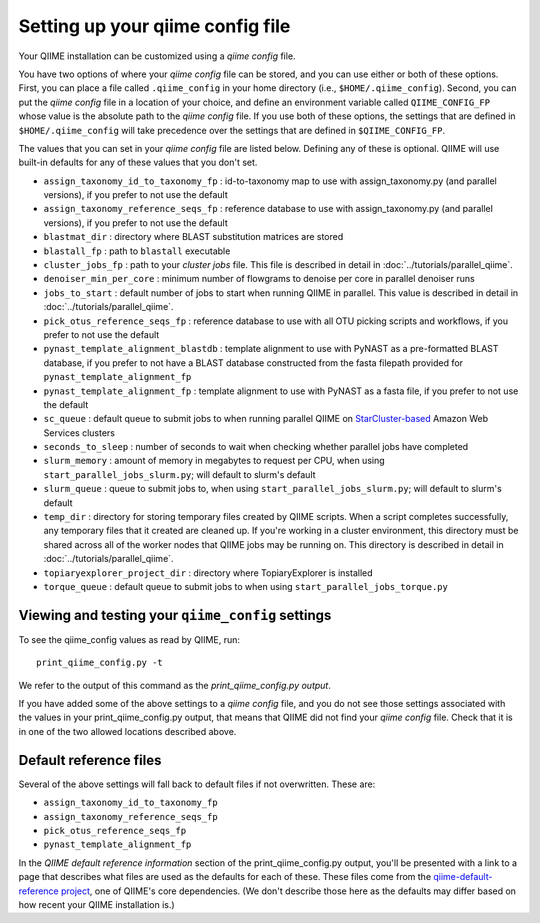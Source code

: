 .. _qiime_config:

Setting up your qiime config file
==================================

Your QIIME installation can be customized using a *qiime config* file.

You have two options of where your *qiime config* file can be stored, and you can use either or both of these options. First, you can place a file called ``.qiime_config`` in your home directory (i.e., ``$HOME/.qiime_config``). Second, you can put the *qiime config* file in a location of your choice, and define an environment variable called ``QIIME_CONFIG_FP`` whose value is the absolute path to the *qiime config* file. If you use both of these options, the settings that are defined in ``$HOME/.qiime_config`` will take precedence over the settings that are defined in ``$QIIME_CONFIG_FP``.

The values that you can set in your *qiime config* file are listed below. Defining any of these is optional. QIIME will use built-in defaults for any of these values that you don't set.

- ``assign_taxonomy_id_to_taxonomy_fp`` : id-to-taxonomy map to use with assign_taxonomy.py (and parallel versions), if you prefer to not use the default
- ``assign_taxonomy_reference_seqs_fp`` : reference database to use with assign_taxonomy.py (and parallel versions), if you prefer to not use the default
- ``blastmat_dir`` : directory where BLAST substitution matrices are stored
- ``blastall_fp`` : path to ``blastall`` executable
- ``cluster_jobs_fp`` : path to your *cluster jobs* file. This file is described in detail in :doc:`../tutorials/parallel_qiime`.
- ``denoiser_min_per_core`` : minimum number of flowgrams to denoise per core in parallel denoiser runs
- ``jobs_to_start`` : default number of jobs to start when running QIIME in parallel. This value is described in detail in :doc:`../tutorials/parallel_qiime`.
- ``pick_otus_reference_seqs_fp`` : reference database to use with all OTU picking scripts and workflows, if you prefer to not use the default
- ``pynast_template_alignment_blastdb`` : template alignment to use with PyNAST as a pre-formatted BLAST database, if you prefer to not have a BLAST database constructed from the fasta filepath provided for ``pynast_template_alignment_fp``
- ``pynast_template_alignment_fp`` : template alignment to use with PyNAST as a fasta file, if you prefer to not use the default
- ``sc_queue`` : default queue to submit jobs to when running parallel QIIME on `StarCluster-based <http://star.mit.edu/cluster/>`_ Amazon Web Services clusters
- ``seconds_to_sleep`` : number of seconds to wait when checking whether parallel jobs have completed
- ``slurm_memory`` : amount of memory in megabytes to request per CPU, when using ``start_parallel_jobs_slurm.py``; will default to slurm's default
- ``slurm_queue`` : queue to submit jobs to, when using ``start_parallel_jobs_slurm.py``; will default to slurm's default
- ``temp_dir`` : directory for storing temporary files created by QIIME scripts. When a script completes successfully, any temporary files that it created are cleaned up. If you're working in a cluster environment, this directory must be shared across all of the worker nodes that QIIME jobs may be running on. This directory is described in detail in :doc:`../tutorials/parallel_qiime`.
- ``topiaryexplorer_project_dir`` : directory where TopiaryExplorer is installed
- ``torque_queue`` : default queue to submit jobs to when using ``start_parallel_jobs_torque.py``

Viewing and testing your ``qiime_config`` settings
--------------------------------------------------

To see the qiime_config values as read by QIIME, run::

	print_qiime_config.py -t

We refer to the output of this command as the *print_qiime_config.py output*.

If you have added some of the above settings to a *qiime config* file, and you do not see those settings associated with the values in your print_qiime_config.py output, that means that QIIME did not find your *qiime config* file. Check that it is in one of the two allowed locations described above.

Default reference files
-----------------------

Several of the above settings will fall back to default files if not overwritten. These are:

- ``assign_taxonomy_id_to_taxonomy_fp``
- ``assign_taxonomy_reference_seqs_fp``
- ``pick_otus_reference_seqs_fp``
- ``pynast_template_alignment_fp``

In the *QIIME default reference information* section of the print_qiime_config.py output, you'll be presented with a link to a page that describes what files are used as the defaults for each of these. These files come from the `qiime-default-reference project <http://github.com/biocore/qiime-default-reference>`_, one of QIIME's core dependencies. (We don't describe those here as the defaults may differ based on how recent your QIIME installation is.)
